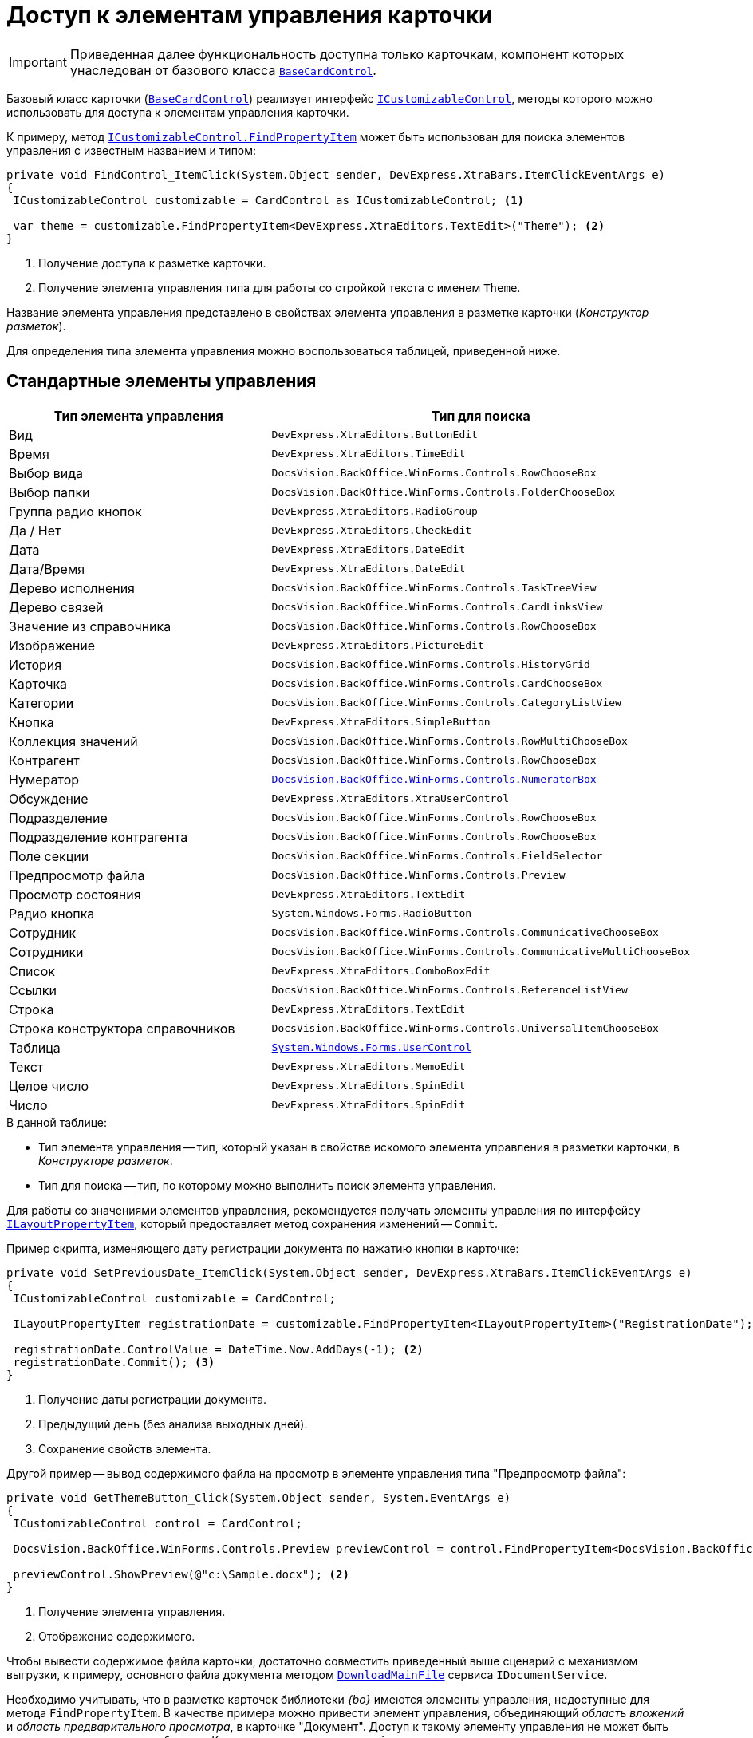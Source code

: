 = Доступ к элементам управления карточки

[IMPORTANT]
====
Приведенная далее функциональность доступна только карточкам, компонент которых унаследован от базового класса `xref:api/DocsVision/BackOffice/WinForms/BaseCardControl_CL.adoc[BaseCardControl]`.
====

Базовый класс карточки (`xref:api/DocsVision/BackOffice/WinForms/BaseCardControl_CL.adoc[BaseCardControl]`) реализует интерфейс `xref:api/DocsVision/BackOffice/WinForms/ICustomizableControl_IN.adoc[ICustomizableControl]`, методы которого можно использовать для доступа к элементам управления карточки.

К примеру, метод `xref:api/DocsVision/BackOffice/WinForms/ICustomizableControl.FindPropertyItem_MT.adoc[ICustomizableControl.FindPropertyItem]` может быть использован для поиска элементов управления с известным названием и типом:

[source,csharp]
----
private void FindControl_ItemClick(System.Object sender, DevExpress.XtraBars.ItemClickEventArgs e)
{
 ICustomizableControl customizable = CardControl as ICustomizableControl; <.>

 var theme = customizable.FindPropertyItem<DevExpress.XtraEditors.TextEdit>("Theme"); <.>
}
----
<.> Получение доступа к разметке карточки.
<.> Получение элемента управления типа для работы со стройкой текста с именем `Theme`.

Название элемента управления представлено в свойствах элемента управления в разметке карточки (_Конструктор разметок_).

Для определения типа элемента управления можно воспользоваться таблицей, приведенной ниже.

== Стандартные элементы управления

[cols=",",options="header"]
|===
|Тип элемента управления |Тип для поиска

|Вид |`DevExpress.XtraEditors.ButtonEdit`
|Время |`DevExpress.XtraEditors.TimeEdit`
|Выбор вида |`DocsVision.BackOffice.WinForms.Controls.RowChooseBox`
|Выбор папки |`DocsVision.BackOffice.WinForms.Controls.FolderChooseBox`
|Группа радио кнопок |`DevExpress.XtraEditors.RadioGroup`
|Да / Нет |`DevExpress.XtraEditors.CheckEdit`
|Дата |`DevExpress.XtraEditors.DateEdit`
|Дата/Время |`DevExpress.XtraEditors.DateEdit`
|Дерево исполнения |`DocsVision.BackOffice.WinForms.Controls.TaskTreeView`
|Дерево связей |`DocsVision.BackOffice.WinForms.Controls.CardLinksView`
|Значение из справочника |`DocsVision.BackOffice.WinForms.Controls.RowChooseBox`
|Изображение |`DevExpress.XtraEditors.PictureEdit`
|История |`DocsVision.BackOffice.WinForms.Controls.HistoryGrid`
|Карточка |`DocsVision.BackOffice.WinForms.Controls.CardChooseBox`
|Категории |`DocsVision.BackOffice.WinForms.Controls.CategoryListView`
|Кнопка |`DevExpress.XtraEditors.SimpleButton`
|Коллекция значений |`DocsVision.BackOffice.WinForms.Controls.RowMultiChooseBox`
|Контрагент |`DocsVision.BackOffice.WinForms.Controls.RowChooseBox`
|Нумератор |`xref:api/DocsVision/BackOffice/WinForms/Controls/NumeratorBox_CL.adoc[DocsVision.BackOffice.WinForms.Controls.NumeratorBox]`
|Обсуждение |`DevExpress.XtraEditors.XtraUserControl`
|Подразделение |`DocsVision.BackOffice.WinForms.Controls.RowChooseBox`
|Подразделение контрагента |`DocsVision.BackOffice.WinForms.Controls.RowChooseBox`
|Поле секции |`DocsVision.BackOffice.WinForms.Controls.FieldSelector`
|Предпросмотр файла |`DocsVision.BackOffice.WinForms.Controls.Preview`
|Просмотр состояния |`DevExpress.XtraEditors.TextEdit`
|Радио кнопка |`System.Windows.Forms.RadioButton`
|Сотрудник |`DocsVision.BackOffice.WinForms.Controls.CommunicativeChooseBox`
|Сотрудники |`DocsVision.BackOffice.WinForms.Controls.CommunicativeMultiChooseBox`
|Список |`DevExpress.XtraEditors.ComboBoxEdit`
|Ссылки |`DocsVision.BackOffice.WinForms.Controls.ReferenceListView`
|Строка |`DevExpress.XtraEditors.TextEdit`
|Строка конструктора справочников |`DocsVision.BackOffice.WinForms.Controls.UniversalItemChooseBox`
|Таблица |`https://docs.microsoft.com/ru-ru/dotnetxref:api/system.windows.forms.usercontrol[System.Windows.Forms.UserControl]`
|Текст |`DevExpress.XtraEditors.MemoEdit`
|Целое число |`DevExpress.XtraEditors.SpinEdit`
|Число |`DevExpress.XtraEditors.SpinEdit`
|===

.В данной таблице:
* Тип элемента управления -- тип, который указан в свойстве искомого элемента управления в разметки карточки, в _Конструкторе разметок_.
* Тип для поиска -- тип, по которому можно выполнить поиск элемента управления.

Для работы со значениями элементов управления, рекомендуется получать элементы управления по интерфейсу `xref:api/DocsVision/BackOffice/WinForms/Design/LayoutItems/ILayoutPropertyItem_IN.adoc[ILayoutPropertyItem]`, который предоставляет метод сохранения изменений -- `Commit`.

.Пример скрипта, изменяющего дату регистрации документа по нажатию кнопки в карточке:
[source,csharp]
----
private void SetPreviousDate_ItemClick(System.Object sender, DevExpress.XtraBars.ItemClickEventArgs e)
{
 ICustomizableControl customizable = CardControl;

 ILayoutPropertyItem registrationDate = customizable.FindPropertyItem<ILayoutPropertyItem>("RegistrationDate"); <.>
 
 registrationDate.ControlValue = DateTime.Now.AddDays(-1); <.>
 registrationDate.Commit(); <.>
}
----
<.> Получение даты регистрации документа.
<.> Предыдущий день (без анализа выходных дней).
<.> Сохранение свойств элемента.

.Другой пример -- вывод содержимого файла на просмотр в элементе управления типа "Предпросмотр файла":
[source,csharp]
----
private void GetThemeButton_Click(System.Object sender, System.EventArgs e)
{
 ICustomizableControl control = CardControl;

 DocsVision.BackOffice.WinForms.Controls.Preview previewControl = control.FindPropertyItem<DocsVision.BackOffice.WinForms.Controls.Preview>("PreviewControl"); <.>

 previewControl.ShowPreview(@"c:\Sample.docx"); <.>
}
----
<.> Получение элемента управления.
<.> Отображение содержимого.

Чтобы вывести содержимое файла карточки, достаточно совместить приведенный выше сценарий с механизмом выгрузки, к примеру, основного файла документа методом `xref:api/DocsVision/BackOffice/ObjectModel/Services/IDocumentService.DownloadMainFile_MT.adoc[DownloadMainFile]` сервиса `IDocumentService`.

Необходимо учитывать, что в разметке карточек библиотеки _{bo}_ имеются элементы управления, недоступные для метода `FindPropertyItem`. В качестве примера можно привести элемент управления, объединяющий _область вложений_ и _область предварительного просмотра_, в карточке "Документ". Доступ к такому элементу управления не может быть получен стандартным способом, а в _Конструкторе разметок_ данный элемент управления не имеет названия.

[NOTE]
====
Для получения информации по элементам управления DevExpress, рекомендуем обращаться к соответствующим разделам на https://www.devexpress.com/[сайте] производителя.
====

